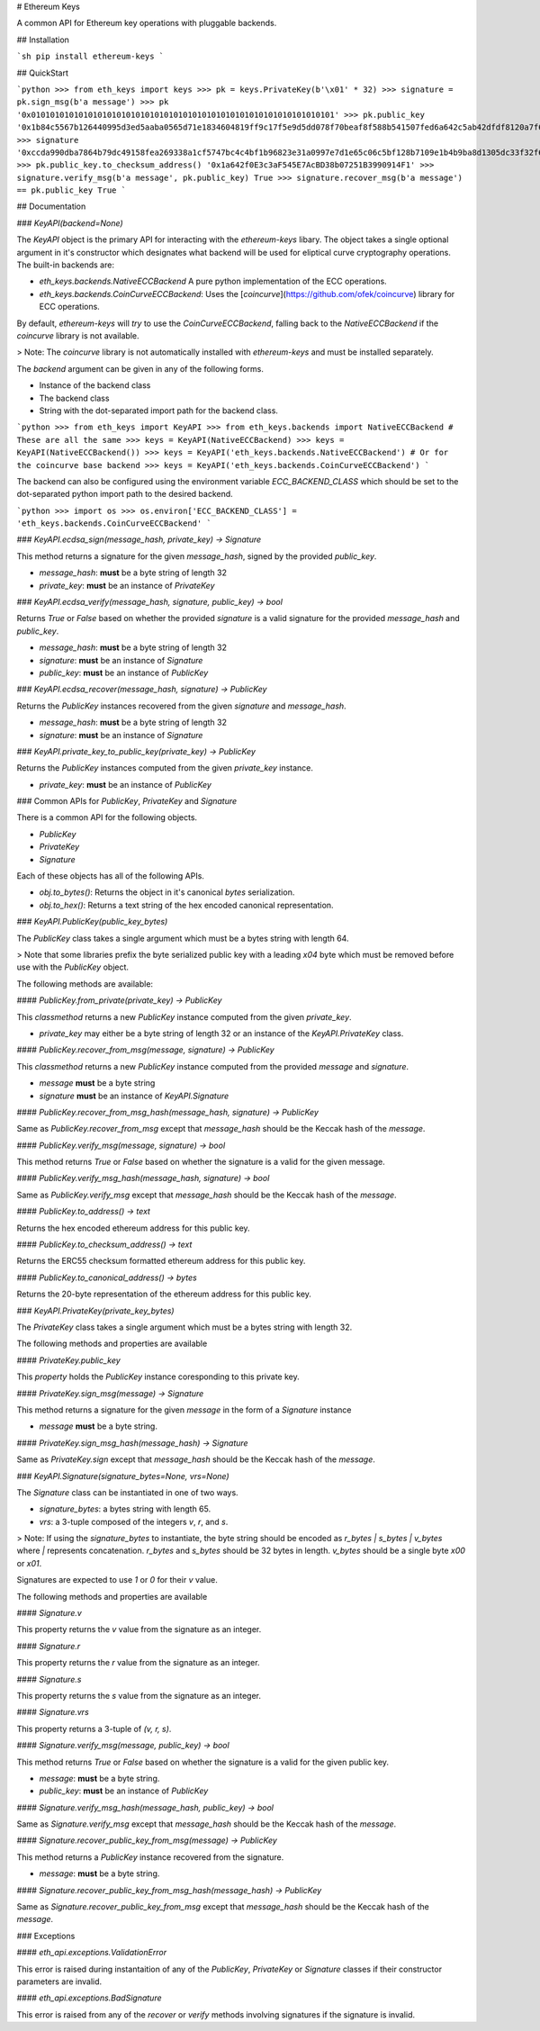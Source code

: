 # Ethereum Keys


A common API for Ethereum key operations with pluggable backends.


## Installation

```sh
pip install ethereum-keys
```

## QuickStart

```python
>>> from eth_keys import keys
>>> pk = keys.PrivateKey(b'\x01' * 32)
>>> signature = pk.sign_msg(b'a message')
>>> pk
'0x0101010101010101010101010101010101010101010101010101010101010101'
>>> pk.public_key
'0x1b84c5567b126440995d3ed5aaba0565d71e1834604819ff9c17f5e9d5dd078f70beaf8f588b541507fed6a642c5ab42dfdf8120a7f639de5122d47a69a8e8d1'
>>> signature
'0xccda990dba7864b79dc49158fea269338a1cf5747bc4c4bf1b96823e31a0997e7d1e65c06c5bf128b7109e1b4b9ba8d1305dc33f32f624695b2fa8e02c12c1e000'
>>> pk.public_key.to_checksum_address()
'0x1a642f0E3c3aF545E7AcBD38b07251B3990914F1'
>>> signature.verify_msg(b'a message', pk.public_key)
True
>>> signature.recover_msg(b'a message') == pk.public_key
True
```


## Documentation

### `KeyAPI(backend=None)`

The `KeyAPI` object is the primary API for interacting with the `ethereum-keys`
libary.  The object takes a single optional argument in it's constructor which
designates what backend will be used for eliptical curve cryptography
operations.  The built-in backends are:

* `eth_keys.backends.NativeECCBackend` A pure python implementation of the ECC operations.
* `eth_keys.backends.CoinCurveECCBackend`: Uses the [`coincurve`](https://github.com/ofek/coincurve) library for ECC operations.

By default, `ethereum-keys` will *try* to use the `CoinCurveECCBackend`,
falling back to the `NativeECCBackend` if the `coincurve` library is not
available.

> Note: The `coincurve` library is not automatically installed with `ethereum-keys` and must be installed separately.

The `backend` argument can be given in any of the following forms.

* Instance of the backend class
* The backend class
* String with the dot-separated import path for the backend class.

```python
>>> from eth_keys import KeyAPI
>>> from eth_keys.backends import NativeECCBackend
# These are all the same
>>> keys = KeyAPI(NativeECCBackend)
>>> keys = KeyAPI(NativeECCBackend())
>>> keys = KeyAPI('eth_keys.backends.NativeECCBackend')
# Or for the coincurve base backend
>>> keys = KeyAPI('eth_keys.backends.CoinCurveECCBackend')
```

The backend can also be configured using the environment variable
`ECC_BACKEND_CLASS` which should be set to the dot-separated python import path
to the desired backend.

```python
>>> import os
>>> os.environ['ECC_BACKEND_CLASS'] = 'eth_keys.backends.CoinCurveECCBackend'
```


### `KeyAPI.ecdsa_sign(message_hash, private_key) -> Signature`

This method returns a signature for the given `message_hash`, signed by the
provided `public_key`.

* `message_hash`: **must** be a byte string of length 32
* `private_key`: **must** be an instance of `PrivateKey`


### `KeyAPI.ecdsa_verify(message_hash, signature, public_key) -> bool`

Returns `True` or `False` based on whether the provided `signature` is a valid
signature for the provided `message_hash` and `public_key`.

* `message_hash`: **must** be a byte string of length 32
* `signature`: **must** be an instance of `Signature`
* `public_key`: **must** be an instance of `PublicKey`


### `KeyAPI.ecdsa_recover(message_hash, signature) -> PublicKey`

Returns the `PublicKey` instances recovered from the given `signature` and
`message_hash`.

* `message_hash`: **must** be a byte string of length 32
* `signature`: **must** be an instance of `Signature`


### `KeyAPI.private_key_to_public_key(private_key) -> PublicKey`

Returns the `PublicKey` instances computed from the given `private_key`
instance.

* `private_key`: **must** be an instance of `PublicKey`


### Common APIs for `PublicKey`, `PrivateKey` and `Signature`

There is a common API for the following objects.

* `PublicKey`
* `PrivateKey`
* `Signature`

Each of these objects has all of the following APIs.

* `obj.to_bytes()`: Returns the object in it's canonical `bytes` serialization.
* `obj.to_hex()`: Returns a text string of the hex encoded canonical representation.


### `KeyAPI.PublicKey(public_key_bytes)`

The `PublicKey` class takes a single argument which must be a bytes string with length 64.

> Note that some libraries prefix the byte serialized public key with a leading `\x04` byte which must be removed before use with the `PublicKey` object.

The following methods are available:


#### `PublicKey.from_private(private_key) -> PublicKey`

This `classmethod` returns a new `PublicKey` instance computed from the
given `private_key`.  

* `private_key` may either be a byte string of length 32 or an instance of the `KeyAPI.PrivateKey` class.


#### `PublicKey.recover_from_msg(message, signature) -> PublicKey`

This `classmethod` returns a new `PublicKey` instance computed from the
provided `message` and `signature`.

* `message` **must** be a byte string
* `signature` **must** be an instance of `KeyAPI.Signature`


#### `PublicKey.recover_from_msg_hash(message_hash, signature) -> PublicKey`

Same as `PublicKey.recover_from_msg` except that `message_hash` should be the Keccak
hash of the `message`.


#### `PublicKey.verify_msg(message, signature) -> bool`

This method returns `True` or `False` based on whether the signature is a valid
for the given message.


#### `PublicKey.verify_msg_hash(message_hash, signature) -> bool`

Same as `PublicKey.verify_msg` except that `message_hash` should be the Keccak
hash of the `message`.


#### `PublicKey.to_address() -> text`

Returns the hex encoded ethereum address for this public key.


#### `PublicKey.to_checksum_address() -> text`

Returns the ERC55 checksum formatted ethereum address for this public key.


#### `PublicKey.to_canonical_address() -> bytes`

Returns the 20-byte representation of the ethereum address for this public key.


### `KeyAPI.PrivateKey(private_key_bytes)`

The `PrivateKey` class takes a single argument which must be a bytes string with length 32.

The following methods and properties are available


#### `PrivateKey.public_key`

This *property* holds the `PublicKey` instance coresponding to this private key.


#### `PrivateKey.sign_msg(message) -> Signature`

This method returns a signature for the given `message` in the form of a
`Signature` instance

* `message` **must** be a byte string.


#### `PrivateKey.sign_msg_hash(message_hash) -> Signature`

Same as `PrivateKey.sign` except that `message_hash` should be the Keccak
hash of the `message`.


### `KeyAPI.Signature(signature_bytes=None, vrs=None)`

The `Signature` class can be instantiated in one of two ways.

* `signature_bytes`: a bytes string with length 65.
* `vrs`: a 3-tuple composed of the integers `v`, `r`, and `s`.

> Note: If using the `signature_bytes` to instantiate, the byte string should be encoded as `r_bytes | s_bytes | v_bytes` where `|` represents concatenation.  `r_bytes` and `s_bytes` should be 32 bytes in length.  `v_bytes` should be a single byte `\x00` or `\x01`.

Signatures are expected to use `1` or `0` for their `v` value.

The following methods and properties are available


#### `Signature.v`

This property returns the `v` value from the signature as an integer.


#### `Signature.r`

This property returns the `r` value from the signature as an integer.


#### `Signature.s`

This property returns the `s` value from the signature as an integer.


#### `Signature.vrs`

This property returns a 3-tuple of `(v, r, s)`.


#### `Signature.verify_msg(message, public_key) -> bool`

This method returns `True` or `False` based on whether the signature is a valid
for the given public key.

* `message`: **must** be a byte string.
* `public_key`: **must** be an instance of `PublicKey`


#### `Signature.verify_msg_hash(message_hash, public_key) -> bool`

Same as `Signature.verify_msg` except that `message_hash` should be the Keccak
hash of the `message`.


#### `Signature.recover_public_key_from_msg(message) -> PublicKey`

This method returns a `PublicKey` instance recovered from the signature.

* `message`: **must** be a byte string.


#### `Signature.recover_public_key_from_msg_hash(message_hash) -> PublicKey`

Same as `Signature.recover_public_key_from_msg` except that `message_hash`
should be the Keccak hash of the `message`.


### Exceptions

#### `eth_api.exceptions.ValidationError`

This error is raised during instantaition of any of the `PublicKey`,
`PrivateKey` or `Signature` classes if their constructor parameters are
invalid.


#### `eth_api.exceptions.BadSignature`

This error is raised from any of the `recover` or `verify` methods involving
signatures if the signature is invalid.


